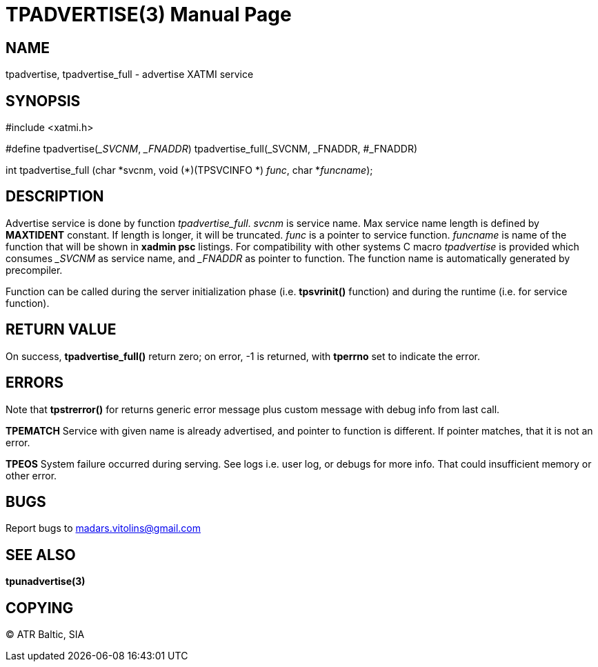 TPADVERTISE(3)
==============
:doctype: manpage


NAME
----
tpadvertise, tpadvertise_full - advertise XATMI service


SYNOPSIS
--------
#include <xatmi.h>

#define tpadvertise('_SVCNM', '_FNADDR') tpadvertise_full(_SVCNM, _FNADDR, #_FNADDR)

int tpadvertise_full (char \*svcnm, void (*)(TPSVCINFO *) 'func', char *'funcname');

DESCRIPTION
-----------
Advertise service is done by function 'tpadvertise_full'. 'svcnm' is service name. Max service name length is defined by *MAXTIDENT* constant. If length is longer, it will be truncated. 'func' is a pointer to service function. 'funcname' is name of the function that will be shown in *xadmin psc* listings. For compatibility with other systems C macro 'tpadvertise' is provided which consumes '_SVCNM' as service name, and '_FNADDR' as pointer to function. The function name is automatically generated by precompiler.

Function can be called during the server initialization phase (i.e. *tpsvrinit()* function) and during the runtime (i.e. for service function).

RETURN VALUE
------------
On success, *tpadvertise_full()* return zero; on error, -1 is returned, with *tperrno* set to indicate the error.


ERRORS
------
Note that *tpstrerror()* for returns generic error message plus custom message with debug info from last call.

*TPEMATCH* Service with given name is already advertised, and pointer to function is different. If pointer matches, that it is not an error.

*TPEOS* System failure occurred during serving. See logs i.e. user log, or debugs for more info. That could insufficient memory or other error.

BUGS
----
Report bugs to madars.vitolins@gmail.com

SEE ALSO
--------
*tpunadvertise(3)*

COPYING
-------
(C) ATR Baltic, SIA

